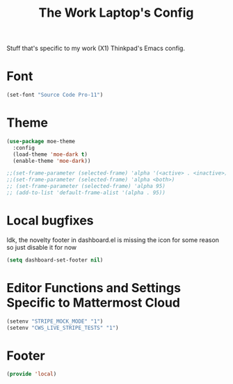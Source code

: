 #+TITLE: The Work Laptop's Config

Stuff that's specific to my work (X1) Thinkpad's Emacs config.


* Font

#+BEGIN_SRC emacs-lisp
  (set-font "Source Code Pro-11")
#+END_SRC

* Theme
#+BEGIN_SRC emacs-lisp
  (use-package moe-theme
    :config
    (load-theme 'moe-dark t)
    (enable-theme 'moe-dark))

  ;;(set-frame-parameter (selected-frame) 'alpha '(<active> . <inactive>))
  ;;(set-frame-parameter (selected-frame) 'alpha <both>)
  ;; (set-frame-parameter (selected-frame) 'alpha 95)
  ;; (add-to-list 'default-frame-alist '(alpha . 95))
#+End_SRC

* Local bugfixes

Idk, the novelty footer in dashboard.el is missing the icon for some reason so just disable it for now
#+BEGIN_SRC emacs-lisp
  (setq dashboard-set-footer nil)
#+END_SRC
* Editor Functions and Settings Specific to Mattermost Cloud
#+BEGIN_SRC emacs-lisp
(setenv "STRIPE_MOCK_MODE" "1")
(setenv "CWS_LIVE_STRIPE_TESTS" "1")
#+END_SRC
* Footer
#+BEGIN_SRC emacs-lisp
  (provide 'local)
#+END_SRC

